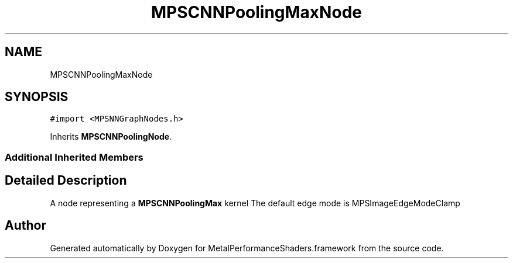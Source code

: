 .TH "MPSCNNPoolingMaxNode" 3 "Sun Jul 2 2017" "Version MetalPerformanceShaders-84.1" "MetalPerformanceShaders.framework" \" -*- nroff -*-
.ad l
.nh
.SH NAME
MPSCNNPoolingMaxNode
.SH SYNOPSIS
.br
.PP
.PP
\fC#import <MPSNNGraphNodes\&.h>\fP
.PP
Inherits \fBMPSCNNPoolingNode\fP\&.
.SS "Additional Inherited Members"
.SH "Detailed Description"
.PP 
A node representing a \fBMPSCNNPoolingMax\fP kernel  The default edge mode is MPSImageEdgeModeClamp 

.SH "Author"
.PP 
Generated automatically by Doxygen for MetalPerformanceShaders\&.framework from the source code\&.
